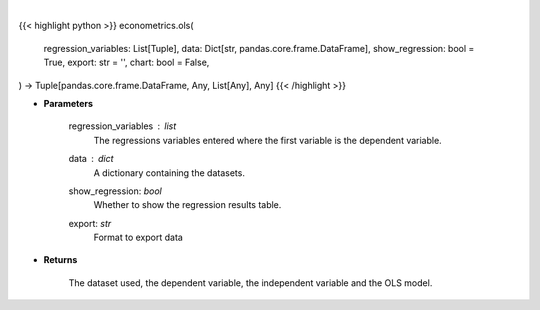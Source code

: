 .. role:: python(code)
    :language: python
    :class: highlight

|

.. raw:: html

    <h3>
    > Getting data
    </h3>

{{< highlight python >}}
econometrics.ols(
    regression_variables: List[Tuple],
    data: Dict[str, pandas.core.frame.DataFrame],
    show_regression: bool = True,
    export: str = '',
    chart: bool = False,
) -> Tuple[pandas.core.frame.DataFrame, Any, List[Any], Any]
{{< /highlight >}}

.. raw:: html

    <p>
    Performs an OLS regression on timeseries data. [Source: Statsmodels]
    </p>

* **Parameters**

    regression_variables : *list*
        The regressions variables entered where the first variable is
        the dependent variable.
    data : *dict*
        A dictionary containing the datasets.
    show_regression: *bool*
        Whether to show the regression results table.
    export: *str*
        Format to export data

* **Returns**

    The dataset used, the dependent variable, the independent variable and
    the OLS model.
